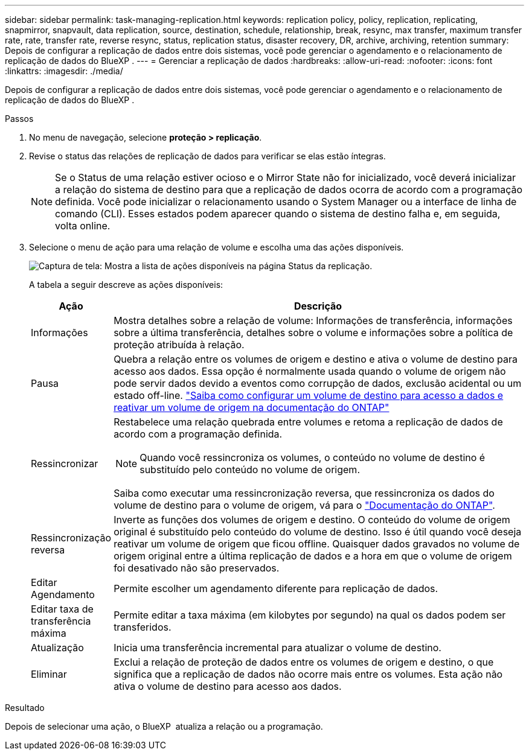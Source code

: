 ---
sidebar: sidebar 
permalink: task-managing-replication.html 
keywords: replication policy, policy, replication, replicating, snapmirror, snapvault, data replication, source, destination, schedule, relationship, break, resync, max transfer, maximum transfer rate, rate, transfer rate, reverse resync, status, replication status, disaster recovery, DR, archive, archiving, retention 
summary: Depois de configurar a replicação de dados entre dois sistemas, você pode gerenciar o agendamento e o relacionamento de replicação de dados do BlueXP . 
---
= Gerenciar a replicação de dados
:hardbreaks:
:allow-uri-read: 
:nofooter: 
:icons: font
:linkattrs: 
:imagesdir: ./media/


[role="lead"]
Depois de configurar a replicação de dados entre dois sistemas, você pode gerenciar o agendamento e o relacionamento de replicação de dados do BlueXP .

.Passos
. No menu de navegação, selecione *proteção > replicação*.
. Revise o status das relações de replicação de dados para verificar se elas estão íntegras.
+

NOTE: Se o Status de uma relação estiver ocioso e o Mirror State não for inicializado, você deverá inicializar a relação do sistema de destino para que a replicação de dados ocorra de acordo com a programação definida. Você pode inicializar o relacionamento usando o System Manager ou a interface de linha de comando (CLI). Esses estados podem aparecer quando o sistema de destino falha e, em seguida, volta online.

. Selecione o menu de ação para uma relação de volume e escolha uma das ações disponíveis.
+
image:screenshot_replication_managing.gif["Captura de tela: Mostra a lista de ações disponíveis na página Status da replicação."]

+
A tabela a seguir descreve as ações disponíveis:

+
[cols="15,85"]
|===
| Ação | Descrição 


| Informações | Mostra detalhes sobre a relação de volume: Informações de transferência, informações sobre a última transferência, detalhes sobre o volume e informações sobre a política de proteção atribuída à relação. 


| Pausa | Quebra a relação entre os volumes de origem e destino e ativa o volume de destino para acesso aos dados. Essa opção é normalmente usada quando o volume de origem não pode servir dados devido a eventos como corrupção de dados, exclusão acidental ou um estado off-line. https://docs.netapp.com/us-en/ontap-sm-classic/volume-disaster-recovery/index.html["Saiba como configurar um volume de destino para acesso a dados e reativar um volume de origem na documentação do ONTAP"^] 


| Ressincronizar  a| 
Restabelece uma relação quebrada entre volumes e retoma a replicação de dados de acordo com a programação definida.


NOTE: Quando você ressincroniza os volumes, o conteúdo no volume de destino é substituído pelo conteúdo no volume de origem.

Saiba como executar uma ressincronização reversa, que ressincroniza os dados do volume de destino para o volume de origem, vá para o https://docs.netapp.com/us-en/ontap-sm-classic/volume-disaster-recovery/index.html["Documentação do ONTAP"^].



| Ressincronização reversa | Inverte as funções dos volumes de origem e destino. O conteúdo do volume de origem original é substituído pelo conteúdo do volume de destino. Isso é útil quando você deseja reativar um volume de origem que ficou offline. Quaisquer dados gravados no volume de origem original entre a última replicação de dados e a hora em que o volume de origem foi desativado não são preservados. 


| Editar Agendamento | Permite escolher um agendamento diferente para replicação de dados. 


| Editar taxa de transferência máxima | Permite editar a taxa máxima (em kilobytes por segundo) na qual os dados podem ser transferidos. 


| Atualização | Inicia uma transferência incremental para atualizar o volume de destino. 


| Eliminar | Exclui a relação de proteção de dados entre os volumes de origem e destino, o que significa que a replicação de dados não ocorre mais entre os volumes. Esta ação não ativa o volume de destino para acesso aos dados. 
|===


.Resultado
Depois de selecionar uma ação, o BlueXP  atualiza a relação ou a programação.

